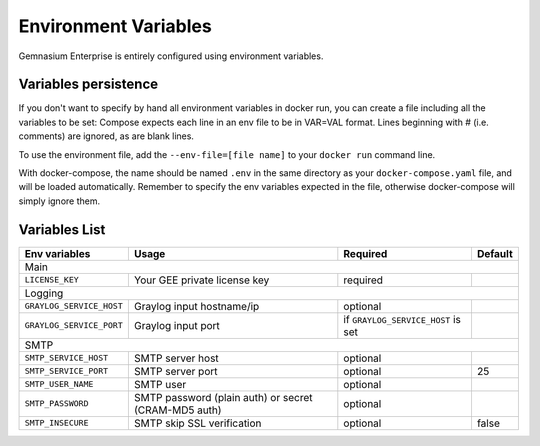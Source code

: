 Environment Variables
=====================

Gemnasium Enterprise is entirely configured using environment variables.

Variables persistence
^^^^^^^^^^^^^^^^^^^^^

If you don't want to specify by hand all environment variables in docker run, you can create a file including all the variables to be set:
Compose expects each line in an env file to be in VAR=VAL format. Lines beginning with # (i.e. comments) are ignored, as are blank lines.

To use the environment file, add the ``--env-file=[file name]`` to your ``docker run`` command line.

With docker-compose, the name should be named ``.env`` in the same directory as your ``docker-compose.yaml`` file, and will be loaded automatically. 
Remember to specify the env variables expected in the file, otherwise docker-compose will simply ignore them.

Variables List
^^^^^^^^^^^^^^

+---------------------------+----------------------------------+------------------------------------+------------------+
| Env variables             | Usage                            | Required                           | Default          |
+===========================+==================================+====================================+==================+
| Main                                                                                                                 |
+---------------------------+----------------------------------+------------------------------------+------------------+
| ``LICENSE_KEY``           | Your GEE private license key     | required                           |                  |
+---------------------------+----------------------------------+------------------------------------+------------------+
| Logging                                                                                                              |
+---------------------------+----------------------------------+------------------------------------+------------------+
| ``GRAYLOG_SERVICE_HOST``  | Graylog input hostname/ip        | optional                           |                  |
+---------------------------+----------------------------------+------------------------------------+------------------+
| ``GRAYLOG_SERVICE_PORT``  | Graylog input port               | if ``GRAYLOG_SERVICE_HOST`` is set |                  |
+---------------------------+----------------------------------+------------------------------------+------------------+
| SMTP                                                                                                                 |
+---------------------------+----------------------------------+------------------------------------+------------------+
| ``SMTP_SERVICE_HOST``     | SMTP server host                 | optional                           |                  |
+---------------------------+----------------------------------+------------------------------------+------------------+
| ``SMTP_SERVICE_PORT``     | SMTP server port                 | optional                           | 25               |
+---------------------------+----------------------------------+------------------------------------+------------------+
| ``SMTP_USER_NAME``        | SMTP user                        | optional                           |                  |
+---------------------------+----------------------------------+------------------------------------+------------------+
| ``SMTP_PASSWORD``         | SMTP password (plain auth) or    | optional                           |                  |
|                           | secret (CRAM-MD5 auth)           |                                    |                  |
+---------------------------+----------------------------------+------------------------------------+------------------+
| ``SMTP_INSECURE``         | SMTP skip SSL verification       | optional                           | false            |
+---------------------------+----------------------------------+------------------------------------+------------------+
